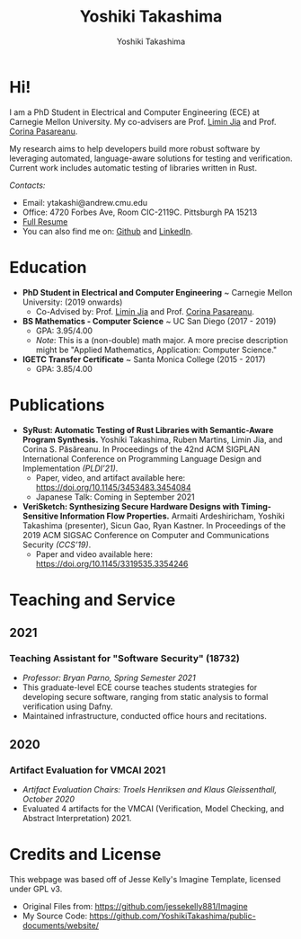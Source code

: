 #+title: Yoshiki Takashima
#+Author: Yoshiki Takashima
#+HTML_HEAD: <link rel="stylesheet" type="text/css" href="css/imagine.css" />
#+HTML_HEAD_EXTRA: <style> .figure p {text-align: center;}</style>
#+OPTIONS: toc:nil num:nil html-style:nil

#+ATTR_HTML: :alt Picture of me (Yoshiki Takashima).
#+ATTR_HTML: :text-align center
[[./img/profile.jpeg]]

* Hi!
  I am a PhD Student in Electrical and Computer Engineering (ECE) at
  Carnegie Mellon University. My co-advisers are Prof. [[http://www.andrew.cmu.edu/user/liminjia/][Limin Jia]] and
  Prof. [[https://ti.arc.nasa.gov/profile/pcorina/][Corina Pasareanu]].

  My research aims to help developers build more robust software by
  leveraging automated, language-aware solutions for testing and
  verification. Current work includes automatic testing of libraries
  written in Rust.

  /Contacts:/
  - Email: ytakashi@andrew.cmu.edu
  - Office: 4720 Forbes Ave, Room CIC-2119C. Pittsburgh PA 15213
  - [[https://users.ece.cmu.edu/~ytakashi/resume/yoshiki-takashima-resume-summer-2021.pdf][Full Resume]]
  - You can also find me on: [[https://github.com/YoshikiTakashima][Github]] and [[https://www.linkedin.com/in/yoshiki-takashima-480726146][LinkedIn]].

* Education
  - *PhD Student in Electrical and Computer Engineering* ~ Carnegie
    Mellon University: (2019 onwards)
    - Co-Advised by: Prof. [[http://www.andrew.cmu.edu/user/liminjia/][Limin Jia]] and Prof. [[https://ti.arc.nasa.gov/profile/pcorina/][Corina Pasareanu]].

  - *BS Mathematics - Computer Science* ~ UC San Diego (2017 - 2019)
    - GPA: 3.95/4.00
    - /Note/: This is a (non-double) math major. A more precise description
      might be "Applied Mathematics, Application: Computer Science."

  - *IGETC Transfer Certificate* ~ Santa Monica College (2015 - 2017)
    - GPA: 3.85/4.00

* Publications
  - *SyRust: Automatic Testing of Rust Libraries with Semantic-Aware
    Program Synthesis.* Yoshiki Takashima, Ruben Martins, Limin Jia,
    and Corina S. Păsăreanu. In Proceedings of the 42nd ACM SIGPLAN
    International Conference on Programming Language Design and
    Implementation /(PLDI’21)/.
    - Paper, video, and artifact available here:
      https://doi.org/10.1145/3453483.3454084
    - Japanese Talk: Coming in September 2021

  - *VeriSketch: Synthesizing Secure Hardware Designs with
    Timing-Sensitive Information Flow Properties.* Armaiti
    Ardeshiricham, Yoshiki Takashima (presenter), Sicun Gao, Ryan
    Kastner. In Proceedings of the 2019 ACM SIGSAC Conference on
    Computer and Communications Security /(CCS’19)/.
    - Paper and video available here:
      https://doi.org/10.1145/3319535.3354246

* Teaching and Service

** 2021
*** Teaching Assistant for "Software Security" (18732)
    - /Professor: Bryan Parno, Spring Semester 2021/
    - This graduate-level ECE course teaches students strategies for
      developing secure software, ranging from static analysis to
      formal verification using Dafny.
    - Maintained infrastructure, conducted office hours and
      recitations.
** 2020
*** Artifact Evaluation for VMCAI 2021
    - /Artifact Evaluation Chairs: Troels Henriksen and Klaus
      Gleissenthall, October 2020/
    - Evaluated 4 artifacts for the VMCAI (Verification, Model
      Checking, and Abstract Interpretation) 2021.

* Credits and License
  This webpage was based off of Jesse Kelly's Imagine Template,
  licensed under GPL v3.
  - Original Files from: https://github.com/jessekelly881/Imagine
  - My Source Code: https://github.com/YoshikiTakashima/public-documents/website/
